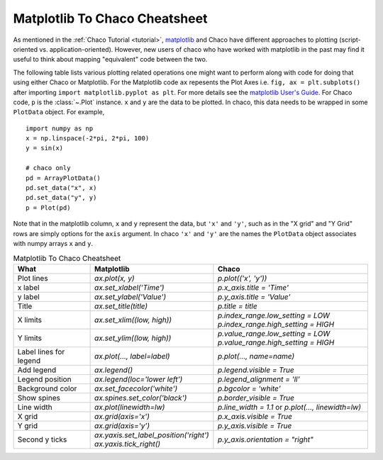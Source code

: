.. _matplotlib2chaco:

##############################
Matplotlib To Chaco Cheatsheet
##############################
As mentioned in the :ref:`Chaco Tutorial <tutorial>`,
`matplotlib <https://matplotlib.org/>`_ and Chaco have different
approaches to plotting (script-oriented vs. application-oriented). However, new
users of chaco who have worked with matplotlib in the past may find it useful
to think about mapping "equivalent" code between the two.

The following table lists various plotting related operations one might want to
perform along with code for doing that using either Chaco or Matplotlib. For
the Matplotlib code ``ax`` repesents the Plot Axes
i.e. ``fig, ax = plt.subplots()`` after importing
``import matplotlib.pyplot as plt``. For more details see the
`matplotlib User's Guide <https://matplotlib.org/stable/users/index.html>`_.
For Chaco code, ``p`` is the :class:`~.Plot` instance.  ``x`` and ``y`` are the
data to be plotted. In chaco, this data needs to be wrapped in some
``PlotData`` object. For example,

::

    import numpy as np
    x = np.linspace(-2*pi, 2*pi, 100)
    y = sin(x)

    # chaco only
    pd = ArrayPlotData()
    pd.set_data("x", x)
    pd.set_data("y", y)
    p = Plot(pd)

Note that in the matplotlib column, ``x`` and ``y`` represent the data, but
``'x'`` and ``'y'``, such as in the "X grid" and "Y Grid" rows are simply
options for the ``axis`` argument. In chaco ``'x'`` and ``'y'`` are the names
the ``PlotData`` object associates with numpy arrays ``x`` and ``y``.

.. list-table:: Matplotlib To Chaco Cheatsheet
    :widths: 25 40 50
    :header-rows: 1

    * - What
      - Matplotlib
      - Chaco
    * - Plot lines
      - `ax.plot(x, y)`
      - `p.plot(('x', 'y'))`
    * - x label
      - `ax.set_xlabel('Time')`
      - `p.x_axis.title = 'Time'`
    * - y label
      - `ax.set_ylabel('Value')`
      - `p.y_axis.title = 'Value'`
    * - Title
      - `ax.set_title(title)`
      - `p.title = title`
    * - X limits
      - `ax.set_xlim((low, high))`
      - `p.index_range.low_setting = LOW` `p.index_range.high_setting = HIGH`
    * - Y limits
      - `ax.set_ylim((low, high))`
      - `p.value_range.low_setting = LOW` `p.value_range.high_setting = HIGH`
    * - Label lines for legend
      - `ax.plot(…, label=label)`
      - `p.plot(…, name=name)`
    * - Add legend
      - `ax.legend()`
      - `p.legend.visible = True`
    * - Legend position
      - `ax.legend(loc='lower left')`
      - `p.legend_alignment = 'll'`
    * - Background color
      - `ax.set_facecolor('white')`
      - `p.bgcolor = 'white'`
    * - Show spines
      - `ax.spines.set_color('black')`
      - `p.border_visible = True`
    * - Line width
      - `ax.plot(linewidth=lw)`
      - `p.line_width = 1.1` or `p.plot(…, linewidth=lw)`
    * - X grid
      - `ax.grid(axis='x')`
      - `p.x_axis.visible = True`
    * - Y grid
      - `ax.grid(axis='y')`
      - `p.y_axis.visible = True`
    * - Second y ticks
      - `ax.yaxis.set_label_position('right')` `ax.yaxis.tick_right()`
      - `p.y_axis.orientation = "right"`
